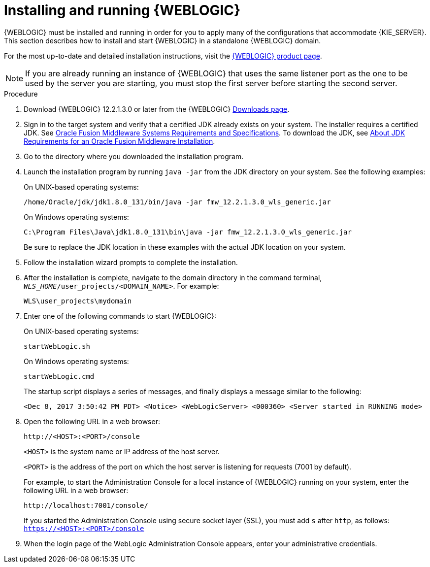 [id='wls-install-start-proc']
= Installing and running {WEBLOGIC}

{WEBLOGIC} must be installed and running in order for you to apply many of the configurations that accommodate {KIE_SERVER}. This section describes how to install and start {WEBLOGIC} in a standalone {WEBLOGIC} domain.

For the most up-to-date and detailed installation instructions, visit the http://www.oracle.com/technetwork/middleware/weblogic/documentation/index.html[{WEBLOGIC} product page].

[NOTE]
====
If you are already running an instance of {WEBLOGIC} that uses the same listener port as the one to be used by the server you are starting, you must stop the first server before starting the second server.
====

.Procedure
. Download {WEBLOGIC} 12.2.1.3.0 or later from the {WEBLOGIC} http://www.oracle.com/technetwork/middleware/weblogic/downloads/index.html[Downloads page].
. Sign in to the target system and verify that a certified JDK already exists on your system. The installer requires a certified JDK. See http://www.oracle.com/technetwork/middleware/ias/downloads/fusion-requirements-100147.html[Oracle Fusion Middleware Systems Requirements and Specifications]. To download the JDK, see https://docs.oracle.com/middleware/12213/lcm/ASINS/GUID-A3738BBA-5FD1-425B-91EB-7CB22187C700.htm#ASINS355[About JDK Requirements for an Oracle Fusion Middleware Installation].
. Go to the directory where you downloaded the installation program.
. Launch the installation program by running `java -jar` from the JDK directory on your system. See the following examples:
+
--
On UNIX-based operating systems:

[source]
----
/home/Oracle/jdk/jdk1.8.0_131/bin/java -jar fmw_12.2.1.3.0_wls_generic.jar
----

On Windows operating systems:

[source]
----
C:\Program Files\Java\jdk1.8.0_131\bin\java -jar fmw_12.2.1.3.0_wls_generic.jar
----
Be sure to replace the JDK location in these examples with the actual JDK location on your system.
--
. Follow the installation wizard prompts to complete the installation.
. After the installation is complete, navigate to the domain directory in the command terminal, `_WLS_HOME_/user_projects/<DOMAIN_NAME>`. For example:
+
[source]
----
WLS\user_projects\mydomain
----
. Enter one of the following commands to start {WEBLOGIC}:
+
--
On UNIX-based operating systems:

[source]
----
startWebLogic.sh
----
On Windows operating systems:

[source]
----
startWebLogic.cmd
----

The startup script displays a series of messages, and finally displays a message similar to the following:

[source]
----
<Dec 8, 2017 3:50:42 PM PDT> <Notice> <WebLogicServer> <000360> <Server started in RUNNING mode>
----
--
. Open the following URL in a web browser:
+
--
[source]
----
http://<HOST>:<PORT>/console
----

`<HOST>` is the system name or IP address of the host server.

`<PORT>` is the address of the port on which the host server is listening for requests (7001 by default).

For example, to start the Administration Console for a local instance of {WEBLOGIC} running on your system, enter the following URL in a web browser:

[source]
----
http://localhost:7001/console/
----

If you started the Administration Console using secure socket layer (SSL), you must add `s` after `http`, as follows:
`https://<HOST>:<PORT>/console`
--
. When the login page of the WebLogic Administration Console appears, enter your administrative credentials.

